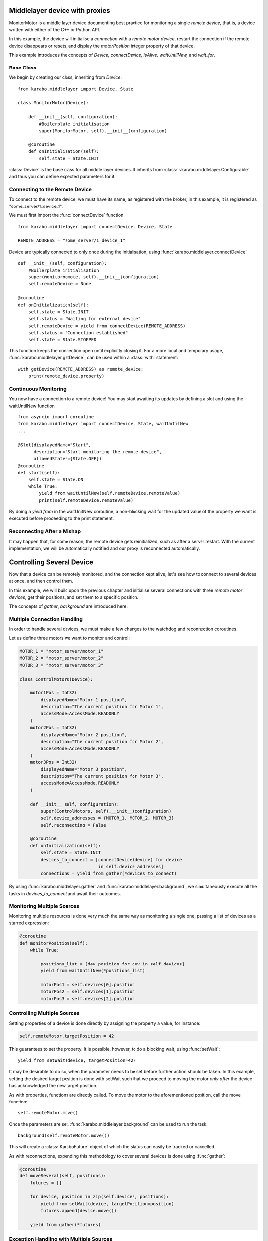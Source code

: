 Middlelayer device with proxies
###############################
MonitorMotor is a middle layer device documenting best practice for
monitoring a single `remote device`, that is, a device written with either
of the C++ or Python API.

In this example, the device will initialise a `connection` with a `remote motor
device`, restart the connection if the remote device disappears or resets, and
display the `motorPosition` integer property of that device.

This example introduces the concepts of `Device, connectDevice, isAlive,
waitUntilNew,` and `wait_for`.

Base Class
++++++++++
We begin by creating our class, inheriting from `Device`:
::
    from karabo.middlelayer import Device, State

    class MonitorMotor(Device):

        def __init__(self, configuration):
            #Boilerplate initialisation
            super(MonitorMotor, self).__init__(configuration)

        @coroutine
        def onInitialization(self):
            self.state = State.INIT

:class:`Device` is the base class for all middle layer devices. It inherits from
:class:`~karabo.middlelayer.Configurable` and thus you can define expected
parameters for it.


Connecting to the Remote Device
+++++++++++++++++++++++++++++++
To connect to the remote device, we must have its name, as registered with
the broker, in this example, it is registered as "some_server/1_device_1".

We must first import the :func:`connectDevice` function
::
    from karabo.middlelayer import connectDevice, Device, State

    REMOTE_ADDRESS = "some_server/1_device_1"

Device are typically connected to only once during the initialisation, using
:func:`karabo.middlelayer.connectDevice`
::
    def __init__(self, configuration):
        #Boilerplate initialisation
        super(MonitorRemote, self).__init__(configuration)
        self.remoteDevice = None

    @coroutine
    def onInitialization(self):
        self.state = State.INIT
        self.status = "Waiting for external device"
        self.remoteDevice = yield from connectDevice(REMOTE_ADDRESS)
        self.status = "Connection established"
        self.state = State.STOPPED

This function keeps the connection open until explicitly closing it.
For a more local and temporary usage, :func:`karabo.middlelayer.getDevice`, can
be used within a :class:`with` statement:
::
    with getDevice(REMOTE_ADDRESS) as remote_device:
        print(remote_device.property)


Continuous Monitoring
+++++++++++++++++++++
You now have a connection to a remote device! You may start awaiting its
updates by defining a slot and using the waitUntilNew function
::
    from asyncio import coroutine
    from karabo.middlelayer import connectDevice, State, waitUntilNew
    ...

    @Slot(displayedName="Start",
          description="Start monitoring the remote device",
          allowedStates={State.OFF})
    @coroutine
    def start(self):
        self.state = State.ON
        while True:
            yield from waitUntilNew(self.remoteDevice.remoteValue)
            print(self.remoteDevice.remoteValue)

By doing a `yield from` in  the waitUnitNew coroutine, a non-blocking wait
for the updated value of the property we want is executed before proceeding
to the print statement.

Reconnecting After a Mishap
+++++++++++++++++++++++++++
It may happen that, for some reason, the remote device gets reinitialized,
such as after a server restart.
With the current implementation, we will be automatically notified
and our proxy is reconnected automatically.

Controlling Several Device
##########################

Now that a device can be remotely monitored, and the connection kept alive,
let's see how to connect to several devices at once, and then control them.

In this example, we will build upon the previous chapter and initialise
several connections with three `remote motor devices`, get their positions,
and set them to a specific position.

The concepts of `gather`, `background` are introduced here.

Multiple Connection Handling
++++++++++++++++++++++++++++
In order to handle several devices, we must make a few changes to the watchdog
and reconnection coroutines.


Let us define three motors we want to monitor and control:

.. code-block:: Python

    MOTOR_1 = "motor_server/motor_1"
    MOTOR_2 = "motor_server/motor_2"
    MOTOR_3 = "motor_server/motor_3"

    class ControlMotors(Device):

        motor1Pos = Int32(
            displayedName="Motor 1 position",
            description="The current position for Motor 1",
            accessMode=AccessMode.READONLY
        )
        motor2Pos = Int32(
            displayedName="Motor 2 position",
            description="The current position for Motor 2",
            accessMode=AccessMode.READONLY
        )
        motor3Pos = Int32(
            displayedName="Motor 3 position",
            description="The current position for Motor 3",
            accessMode=AccessMode.READONLY
        )

        def __init__ self, configuration):
            super(ControlMotors, self).__init__(configuration)
            self.device_addresses = {MOTOR_1, MOTOR_2, MOTOR_3}
            self.reconnecting = False

        @coroutine
        def onInitialization(self):
            self.state = State.INIT
            devices_to_connect = [connectDevice(device) for device
                                  in self.device_addresses]
            connections = yield from gather(*devices_to_connect)


By using :func:`karabo.middlelayer.gather` and
:func:`karabo.middlelayer.background`, we simultaneously execute all the tasks
in `devices_to_connect` and await their outcomes.


Monitoring Multiple Sources
+++++++++++++++++++++++++++
Monitoring multiple resources is done very much the same way as monitoring a
single one, passing a list of devices as a starred expression:

.. code-block:: Python

    @coroutine
    def monitorPosition(self):
        while True:

            positions_list = [dev.position for dev in self.devices]
            yield from waitUntilNew(*positions_list)

            motorPos1 = self.devices[0].position
            motorPos2 = self.devices[1].position
            motorPos3 = self.devices[2].position

Controlling Multiple Sources
++++++++++++++++++++++++++++
Setting properties of a device is done directly by assigning the property a
value, for instance:

.. code-block:: Python

    self.remoteMotor.targetPosition = 42

This guarantees to set the property. It is possible, however, to do a blocking
wait, using :func:`setWait`:
::
    yield from setWait(device, targetPosition=42)

It may be desirable to do so, when the parameter needs to be set before further
action should be taken. In this example, setting the desired target position is
done with setWait such that we proceed to moving the motor `only after` the
device has acknowledged the new target position.

As with properties, functions are directly called. To move the motor to the
aforementioned position, call the move function:
::
    self.remoteMotor.move()

Once the parameters are set, :func:`karabo.middlelayer.background` can be used
to run the task:
::
    background(self.remoteMotor.move())

This will create a :class:`KaraboFuture` object of which the status can easily
be tracked or cancelled.

As with reconnections, expending this methodology to cover several devices is
done using :func:`gather`:

.. code-block:: Python

    @coroutine
    def moveSeveral(self, positions):
        futures = []

        for device, position in zip(self.devices, positions):
            yield from setWait(device, targetPosition=position)
            futures.append(device.move())

        yield from gather(*futures)

Exception Handling with Multiple Sources
++++++++++++++++++++++++++++++++++++++++
A problem that now arises is handling exception should one of the motors
develop an unexpected behaviour or, more commonly, a user cancelling the task.
Cancellation raises an :class:`asyncio.CancelledError`, thus extending the above
function with a try-except:
::
    def moveSeveral(self, positions):
        futures = []
        for device, position in zip(self.devices, positions):
            yield from setWait(device, targetPosition=position)
            futures.append(device.move())

        try:
            yield from gather(*futures)
            yield from self.guardian_yield(self.devices)

        except CancelledError:
            toCancel = [device.stop() for device in self.devices
                        if device.state == State.MOVING]
            yield from gather(*toCancel)

Note that the appropriate policy to adopt is left to the device developer.

The try-except introduces a :func:`guardian_yield` function. This is required in
order to remain within the :class:`try` statement, such that any cancellation
happening whilst executing the futures, will be caught by the :class:`except`.

The suggested solution for the guardian yield is to wait until all the device go
from their busy state (`State.MOVING`) to their idle (`State.ON`) as follows:
::
    @coroutine
    def guardian_yield(self, devices):
        yield from waitUntil(lambda: self.reconnecting or
                             all(dev.state == State.ON for dev in devices))

The reconnecting flag is there in case something went really wrong, and one of
the devices went offline. It is then not reasonable to expect task completion.

Excellent, you say, but should all of this truly be the device developer's
problem?
Not nessessarily, enters :class:`DeviceNode`

